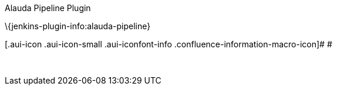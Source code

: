 Alauda Pipeline Plugin

\{jenkins-plugin-info:alauda-pipeline}

[.aui-icon .aui-icon-small .aui-iconfont-info .confluence-information-macro-icon]#
#

 
